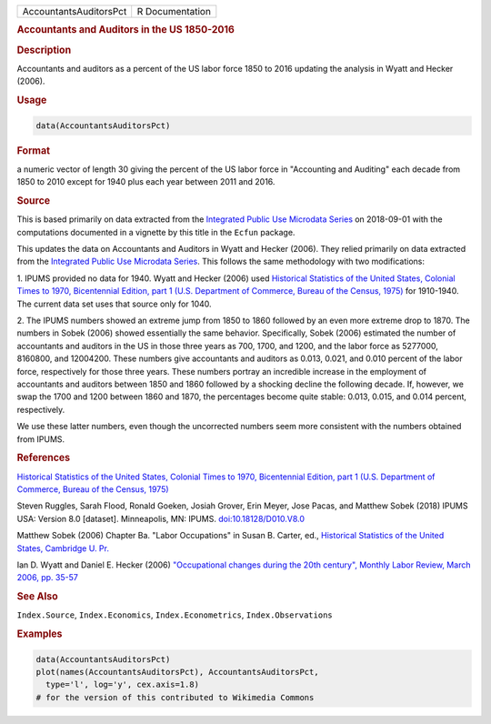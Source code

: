 .. container::

   ====================== ===============
   AccountantsAuditorsPct R Documentation
   ====================== ===============

   .. rubric:: Accountants and Auditors in the US 1850-2016
      :name: AccountantsAuditorsPct

   .. rubric:: Description
      :name: description

   Accountants and auditors as a percent of the US labor force 1850 to
   2016 updating the analysis in Wyatt and Hecker (2006).

   .. rubric:: Usage
      :name: usage

   .. code:: R

      data(AccountantsAuditorsPct)

   .. rubric:: Format
      :name: format

   a numeric vector of length 30 giving the percent of the US labor
   force in "Accounting and Auditing" each decade from 1850 to 2010
   except for 1940 plus each year between 2011 and 2016.

   .. rubric:: Source
      :name: source

   This is based primarily on data extracted from the `Integrated Public
   Use Microdata Series <https://en.wikipedia.org/wiki/IPUMS>`__ on
   2018-09-01 with the computations documented in a vignette by this
   title in the ``Ecfun`` package.

   This updates the data on Accountants and Auditors in Wyatt and Hecker
   (2006). They relied primarily on data extracted from the `Integrated
   Public Use Microdata Series <https://en.wikipedia.org/wiki/IPUMS>`__.
   This follows the same methodology with two modifications:

   1. IPUMS provided no data for 1940. Wyatt and Hecker (2006) used
   `Historical Statistics of the United States, Colonial Times to 1970,
   Bicentennial Edition, part 1 (U.S. Department of Commerce, Bureau of
   the Census,
   1975) <https://www.census.gov/library/publications/1975/compendia/hist_stats_colonial-1970.html>`__
   for 1910-1940. The current data set uses that source only for 1040.

   2. The IPUMS numbers showed an extreme jump from 1850 to 1860
   followed by an even more extreme drop to 1870. The numbers in Sobek
   (2006) showed essentially the same behavior. Specifically, Sobek
   (2006) estimated the number of accountants and auditors in the US in
   those three years as 700, 1700, and 1200, and the labor force as
   5277000, 8160800, and 12004200. These numbers give accountants and
   auditors as 0.013, 0.021, and 0.010 percent of the labor force,
   respectively for those three years. These numbers portray an
   incredible increase in the employment of accountants and auditors
   between 1850 and 1860 followed by a shocking decline the following
   decade. If, however, we swap the 1700 and 1200 between 1860 and 1870,
   the percentages become quite stable: 0.013, 0.015, and 0.014 percent,
   respectively.

   We use these latter numbers, even though the uncorrected numbers seem
   more consistent with the numbers obtained from IPUMS.

   .. rubric:: References
      :name: references

   `Historical Statistics of the United States, Colonial Times to 1970,
   Bicentennial Edition, part 1 (U.S. Department of Commerce, Bureau of
   the Census,
   1975) <https://www.census.gov/library/publications/1975/compendia/hist_stats_colonial-1970.html>`__

   Steven Ruggles, Sarah Flood, Ronald Goeken, Josiah Grover, Erin
   Meyer, Jose Pacas, and Matthew Sobek (2018) IPUMS USA: Version 8.0
   [dataset]. Minneapolis, MN: IPUMS.
   `doi:10.18128/D010.V8.0 <https://doi.org/10.18128/D010.V8.0>`__

   Matthew Sobek (2006) Chapter Ba. "Labor Occupations" in Susan B.
   Carter, ed., `Historical Statistics of the United States, Cambridge
   U.
   Pr. <https://en.wikipedia.org/wiki/Historical_Statistics_of_the_United_States>`__

   Ian D. Wyatt and Daniel E. Hecker (2006) `"Occupational changes
   during the 20th century", Monthly Labor Review, March 2006, pp.
   35-57 <https://www.bls.gov/mlr/2006/03/art3full.pdf>`__

   .. rubric:: See Also
      :name: see-also

   ``Index.Source``, ``Index.Economics``, ``Index.Econometrics``,
   ``Index.Observations``

   .. rubric:: Examples
      :name: examples

   .. code:: R

      data(AccountantsAuditorsPct)
      plot(names(AccountantsAuditorsPct), AccountantsAuditorsPct, 
        type='l', log='y', cex.axis=1.8)
      # for the version of this contributed to Wikimedia Commons  
